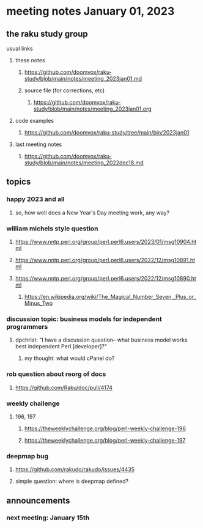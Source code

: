 * meeting notes January 01, 2023
** the raku study group
**** usual links
***** these notes
****** https://github.com/doomvox/raku-study/blob/main/notes/meeting_2023jan01.md
****** source file (for corrections, etc)
******* https://github.com/doomvox/raku-study/blob/main/notes/meeting_2023jan01.org
***** code examples
****** https://github.com/doomvox/raku-study/tree/main/bin/2023jan01
***** last meeting notes
****** https://github.com/doomvox/raku-study/blob/main/notes/meeting_2022dec18.md

** topics
*** happy 2023 and all
**** so, how well does a New Year's Day meeting work, any way?

*** william michels style question
**** https://www.nntp.perl.org/group/perl.perl6.users/2023/01/msg10904.html
**** https://www.nntp.perl.org/group/perl.perl6.users/2022/12/msg10891.html
**** https://www.nntp.perl.org/group/perl.perl6.users/2022/12/msg10890.html 

***** https://en.wikipedia.org/wiki/The_Magical_Number_Seven,_Plus_or_Minus_Two


*** discussion topic: business models for independent programmers
**** dpchrist: "I have a discussion question-- what business model works best independent Perl [developer]?"
***** my thought: what would cPanel do?

*** rob question about reorg of docs
**** 
https://github.com/Raku/doc/pull/4174

*** weekly challenge
**** 196, 197
***** https://theweeklychallenge.org/blog/perl-weekly-challenge-196
***** https://theweeklychallenge.org/blog/perl-weekly-challenge-197

*** deepmap bug
**** https://github.com/rakudo/rakudo/issues/4435
**** simple question: where is deepmap defined?

** announcements 
*** next meeting: January 15th
